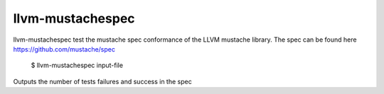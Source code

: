 llvm-mustachespec
=================

llvm-mustachespec test the mustache spec conformance of the LLVM
mustache library. The spec can be found here https://github.com/mustache/spec

    $ llvm-mustachespec input-file

.. program:: llvm-mustachespec

Outputs the number of tests failures and success in the spec

